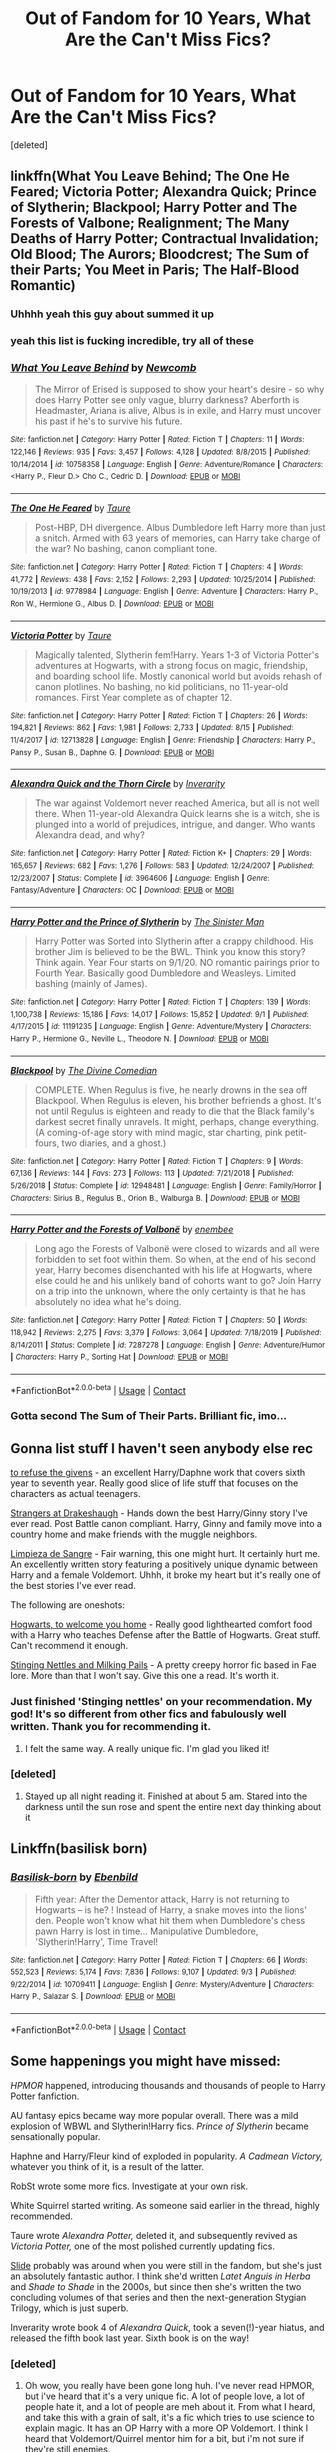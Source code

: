 #+TITLE: Out of Fandom for 10 Years, What Are the Can't Miss Fics?

* Out of Fandom for 10 Years, What Are the Can't Miss Fics?
:PROPERTIES:
:Score: 49
:DateUnix: 1599906964.0
:DateShort: 2020-Sep-12
:FlairText: Request
:END:
[deleted]


** linkffn(What You Leave Behind; The One He Feared; Victoria Potter; Alexandra Quick; Prince of Slytherin; Blackpool; Harry Potter and The Forests of Valbone; Realignment; The Many Deaths of Harry Potter; Contractual Invalidation; Old Blood; The Aurors; Bloodcrest; The Sum of their Parts; You Meet in Paris; The Half-Blood Romantic)
:PROPERTIES:
:Author: ARJ139
:Score: 18
:DateUnix: 1599922086.0
:DateShort: 2020-Sep-12
:END:

*** Uhhhh yeah this guy about summed it up
:PROPERTIES:
:Author: The_Black_Hart
:Score: 6
:DateUnix: 1599928870.0
:DateShort: 2020-Sep-12
:END:


*** yeah this list is fucking incredible, try all of these
:PROPERTIES:
:Author: francoisschubert
:Score: 3
:DateUnix: 1599966426.0
:DateShort: 2020-Sep-13
:END:


*** [[https://www.fanfiction.net/s/10758358/1/][*/What You Leave Behind/*]] by [[https://www.fanfiction.net/u/4727972/Newcomb][/Newcomb/]]

#+begin_quote
  The Mirror of Erised is supposed to show your heart's desire - so why does Harry Potter see only vague, blurry darkness? Aberforth is Headmaster, Ariana is alive, Albus is in exile, and Harry must uncover his past if he's to survive his future.
#+end_quote

^{/Site/:} ^{fanfiction.net} ^{*|*} ^{/Category/:} ^{Harry} ^{Potter} ^{*|*} ^{/Rated/:} ^{Fiction} ^{T} ^{*|*} ^{/Chapters/:} ^{11} ^{*|*} ^{/Words/:} ^{122,146} ^{*|*} ^{/Reviews/:} ^{935} ^{*|*} ^{/Favs/:} ^{3,457} ^{*|*} ^{/Follows/:} ^{4,128} ^{*|*} ^{/Updated/:} ^{8/8/2015} ^{*|*} ^{/Published/:} ^{10/14/2014} ^{*|*} ^{/id/:} ^{10758358} ^{*|*} ^{/Language/:} ^{English} ^{*|*} ^{/Genre/:} ^{Adventure/Romance} ^{*|*} ^{/Characters/:} ^{<Harry} ^{P.,} ^{Fleur} ^{D.>} ^{Cho} ^{C.,} ^{Cedric} ^{D.} ^{*|*} ^{/Download/:} ^{[[http://www.ff2ebook.com/old/ffn-bot/index.php?id=10758358&source=ff&filetype=epub][EPUB]]} ^{or} ^{[[http://www.ff2ebook.com/old/ffn-bot/index.php?id=10758358&source=ff&filetype=mobi][MOBI]]}

--------------

[[https://www.fanfiction.net/s/9778984/1/][*/The One He Feared/*]] by [[https://www.fanfiction.net/u/883762/Taure][/Taure/]]

#+begin_quote
  Post-HBP, DH divergence. Albus Dumbledore left Harry more than just a snitch. Armed with 63 years of memories, can Harry take charge of the war? No bashing, canon compliant tone.
#+end_quote

^{/Site/:} ^{fanfiction.net} ^{*|*} ^{/Category/:} ^{Harry} ^{Potter} ^{*|*} ^{/Rated/:} ^{Fiction} ^{T} ^{*|*} ^{/Chapters/:} ^{4} ^{*|*} ^{/Words/:} ^{41,772} ^{*|*} ^{/Reviews/:} ^{438} ^{*|*} ^{/Favs/:} ^{2,152} ^{*|*} ^{/Follows/:} ^{2,293} ^{*|*} ^{/Updated/:} ^{10/25/2014} ^{*|*} ^{/Published/:} ^{10/19/2013} ^{*|*} ^{/id/:} ^{9778984} ^{*|*} ^{/Language/:} ^{English} ^{*|*} ^{/Genre/:} ^{Adventure} ^{*|*} ^{/Characters/:} ^{Harry} ^{P.,} ^{Ron} ^{W.,} ^{Hermione} ^{G.,} ^{Albus} ^{D.} ^{*|*} ^{/Download/:} ^{[[http://www.ff2ebook.com/old/ffn-bot/index.php?id=9778984&source=ff&filetype=epub][EPUB]]} ^{or} ^{[[http://www.ff2ebook.com/old/ffn-bot/index.php?id=9778984&source=ff&filetype=mobi][MOBI]]}

--------------

[[https://www.fanfiction.net/s/12713828/1/][*/Victoria Potter/*]] by [[https://www.fanfiction.net/u/883762/Taure][/Taure/]]

#+begin_quote
  Magically talented, Slytherin fem!Harry. Years 1-3 of Victoria Potter's adventures at Hogwarts, with a strong focus on magic, friendship, and boarding school life. Mostly canonical world but avoids rehash of canon plotlines. No bashing, no kid politicians, no 11-year-old romances. First Year complete as of chapter 12.
#+end_quote

^{/Site/:} ^{fanfiction.net} ^{*|*} ^{/Category/:} ^{Harry} ^{Potter} ^{*|*} ^{/Rated/:} ^{Fiction} ^{T} ^{*|*} ^{/Chapters/:} ^{26} ^{*|*} ^{/Words/:} ^{194,821} ^{*|*} ^{/Reviews/:} ^{862} ^{*|*} ^{/Favs/:} ^{1,981} ^{*|*} ^{/Follows/:} ^{2,733} ^{*|*} ^{/Updated/:} ^{8/15} ^{*|*} ^{/Published/:} ^{11/4/2017} ^{*|*} ^{/id/:} ^{12713828} ^{*|*} ^{/Language/:} ^{English} ^{*|*} ^{/Genre/:} ^{Friendship} ^{*|*} ^{/Characters/:} ^{Harry} ^{P.,} ^{Pansy} ^{P.,} ^{Susan} ^{B.,} ^{Daphne} ^{G.} ^{*|*} ^{/Download/:} ^{[[http://www.ff2ebook.com/old/ffn-bot/index.php?id=12713828&source=ff&filetype=epub][EPUB]]} ^{or} ^{[[http://www.ff2ebook.com/old/ffn-bot/index.php?id=12713828&source=ff&filetype=mobi][MOBI]]}

--------------

[[https://www.fanfiction.net/s/3964606/1/][*/Alexandra Quick and the Thorn Circle/*]] by [[https://www.fanfiction.net/u/1374917/Inverarity][/Inverarity/]]

#+begin_quote
  The war against Voldemort never reached America, but all is not well there. When 11-year-old Alexandra Quick learns she is a witch, she is plunged into a world of prejudices, intrigue, and danger. Who wants Alexandra dead, and why?
#+end_quote

^{/Site/:} ^{fanfiction.net} ^{*|*} ^{/Category/:} ^{Harry} ^{Potter} ^{*|*} ^{/Rated/:} ^{Fiction} ^{K+} ^{*|*} ^{/Chapters/:} ^{29} ^{*|*} ^{/Words/:} ^{165,657} ^{*|*} ^{/Reviews/:} ^{682} ^{*|*} ^{/Favs/:} ^{1,276} ^{*|*} ^{/Follows/:} ^{583} ^{*|*} ^{/Updated/:} ^{12/24/2007} ^{*|*} ^{/Published/:} ^{12/23/2007} ^{*|*} ^{/Status/:} ^{Complete} ^{*|*} ^{/id/:} ^{3964606} ^{*|*} ^{/Language/:} ^{English} ^{*|*} ^{/Genre/:} ^{Fantasy/Adventure} ^{*|*} ^{/Characters/:} ^{OC} ^{*|*} ^{/Download/:} ^{[[http://www.ff2ebook.com/old/ffn-bot/index.php?id=3964606&source=ff&filetype=epub][EPUB]]} ^{or} ^{[[http://www.ff2ebook.com/old/ffn-bot/index.php?id=3964606&source=ff&filetype=mobi][MOBI]]}

--------------

[[https://www.fanfiction.net/s/11191235/1/][*/Harry Potter and the Prince of Slytherin/*]] by [[https://www.fanfiction.net/u/4788805/The-Sinister-Man][/The Sinister Man/]]

#+begin_quote
  Harry Potter was Sorted into Slytherin after a crappy childhood. His brother Jim is believed to be the BWL. Think you know this story? Think again. Year Four starts on 9/1/20. NO romantic pairings prior to Fourth Year. Basically good Dumbledore and Weasleys. Limited bashing (mainly of James).
#+end_quote

^{/Site/:} ^{fanfiction.net} ^{*|*} ^{/Category/:} ^{Harry} ^{Potter} ^{*|*} ^{/Rated/:} ^{Fiction} ^{T} ^{*|*} ^{/Chapters/:} ^{139} ^{*|*} ^{/Words/:} ^{1,100,738} ^{*|*} ^{/Reviews/:} ^{15,186} ^{*|*} ^{/Favs/:} ^{14,017} ^{*|*} ^{/Follows/:} ^{15,852} ^{*|*} ^{/Updated/:} ^{9/1} ^{*|*} ^{/Published/:} ^{4/17/2015} ^{*|*} ^{/id/:} ^{11191235} ^{*|*} ^{/Language/:} ^{English} ^{*|*} ^{/Genre/:} ^{Adventure/Mystery} ^{*|*} ^{/Characters/:} ^{Harry} ^{P.,} ^{Hermione} ^{G.,} ^{Neville} ^{L.,} ^{Theodore} ^{N.} ^{*|*} ^{/Download/:} ^{[[http://www.ff2ebook.com/old/ffn-bot/index.php?id=11191235&source=ff&filetype=epub][EPUB]]} ^{or} ^{[[http://www.ff2ebook.com/old/ffn-bot/index.php?id=11191235&source=ff&filetype=mobi][MOBI]]}

--------------

[[https://www.fanfiction.net/s/12948481/1/][*/Blackpool/*]] by [[https://www.fanfiction.net/u/45537/The-Divine-Comedian][/The Divine Comedian/]]

#+begin_quote
  COMPLETE. When Regulus is five, he nearly drowns in the sea off Blackpool. When Regulus is eleven, his brother befriends a ghost. It's not until Regulus is eighteen and ready to die that the Black family's darkest secret finally unravels. It might, perhaps, change everything. (A coming-of-age story with mind magic, star charting, pink petit-fours, two diaries, and a ghost.)
#+end_quote

^{/Site/:} ^{fanfiction.net} ^{*|*} ^{/Category/:} ^{Harry} ^{Potter} ^{*|*} ^{/Rated/:} ^{Fiction} ^{T} ^{*|*} ^{/Chapters/:} ^{9} ^{*|*} ^{/Words/:} ^{67,136} ^{*|*} ^{/Reviews/:} ^{144} ^{*|*} ^{/Favs/:} ^{273} ^{*|*} ^{/Follows/:} ^{113} ^{*|*} ^{/Updated/:} ^{7/21/2018} ^{*|*} ^{/Published/:} ^{5/26/2018} ^{*|*} ^{/Status/:} ^{Complete} ^{*|*} ^{/id/:} ^{12948481} ^{*|*} ^{/Language/:} ^{English} ^{*|*} ^{/Genre/:} ^{Family/Horror} ^{*|*} ^{/Characters/:} ^{Sirius} ^{B.,} ^{Regulus} ^{B.,} ^{Orion} ^{B.,} ^{Walburga} ^{B.} ^{*|*} ^{/Download/:} ^{[[http://www.ff2ebook.com/old/ffn-bot/index.php?id=12948481&source=ff&filetype=epub][EPUB]]} ^{or} ^{[[http://www.ff2ebook.com/old/ffn-bot/index.php?id=12948481&source=ff&filetype=mobi][MOBI]]}

--------------

[[https://www.fanfiction.net/s/7287278/1/][*/Harry Potter and the Forests of Valbonë/*]] by [[https://www.fanfiction.net/u/980211/enembee][/enembee/]]

#+begin_quote
  Long ago the Forests of Valbonë were closed to wizards and all were forbidden to set foot within them. So when, at the end of his second year, Harry becomes disenchanted with his life at Hogwarts, where else could he and his unlikely band of cohorts want to go? Join Harry on a trip into the unknown, where the only certainty is that he has absolutely no idea what he's doing.
#+end_quote

^{/Site/:} ^{fanfiction.net} ^{*|*} ^{/Category/:} ^{Harry} ^{Potter} ^{*|*} ^{/Rated/:} ^{Fiction} ^{T} ^{*|*} ^{/Chapters/:} ^{50} ^{*|*} ^{/Words/:} ^{118,942} ^{*|*} ^{/Reviews/:} ^{2,275} ^{*|*} ^{/Favs/:} ^{3,379} ^{*|*} ^{/Follows/:} ^{3,064} ^{*|*} ^{/Updated/:} ^{7/18/2019} ^{*|*} ^{/Published/:} ^{8/14/2011} ^{*|*} ^{/Status/:} ^{Complete} ^{*|*} ^{/id/:} ^{7287278} ^{*|*} ^{/Language/:} ^{English} ^{*|*} ^{/Genre/:} ^{Adventure/Humor} ^{*|*} ^{/Characters/:} ^{Harry} ^{P.,} ^{Sorting} ^{Hat} ^{*|*} ^{/Download/:} ^{[[http://www.ff2ebook.com/old/ffn-bot/index.php?id=7287278&source=ff&filetype=epub][EPUB]]} ^{or} ^{[[http://www.ff2ebook.com/old/ffn-bot/index.php?id=7287278&source=ff&filetype=mobi][MOBI]]}

--------------

*FanfictionBot*^{2.0.0-beta} | [[https://github.com/FanfictionBot/reddit-ffn-bot/wiki/Usage][Usage]] | [[https://www.reddit.com/message/compose?to=tusing][Contact]]
:PROPERTIES:
:Author: FanfictionBot
:Score: 3
:DateUnix: 1599922214.0
:DateShort: 2020-Sep-12
:END:


*** Gotta second The Sum of Their Parts. Brilliant fic, imo...
:PROPERTIES:
:Author: Esarathon
:Score: 1
:DateUnix: 1599979319.0
:DateShort: 2020-Sep-13
:END:


** Gonna list stuff I haven't seen anybody else rec

[[https://archiveofourown.org/works/19193497/chapters/45627454?view_adult=true][to refuse the givens]] - an excellent Harry/Daphne work that covers sixth year to seventh year. Really good slice of life stuff that focuses on the characters as actual teenagers.

[[https://m.fanfiction.net/s/6331126/1/Strangers-at-Drakeshaugh][Strangers at Drakeshaugh]] - Hands down the best Harry/Ginny story I've ever read. Post Battle canon compliant. Harry, Ginny and family move into a country home and make friends with the muggle neighbors.

[[https://m.fanfiction.net/s/11752324/1/][Limpieza de Sangre]] - Fair warning, this one might hurt. It certainly hurt me. An excellently written story featuring a positively unique dynamic between Harry and a female Voldemort. Uhhh, it broke my heart but it's really one of the best stories I've ever read.

The following are oneshots:

[[https://archiveofourown.org/works/8125531][Hogwarts, to welcome you home]] - Really good lighthearted comfort food with a Harry who teaches Defense after the Battle of Hogwarts. Great stuff. Can't recommend it enough.

[[https://archiveofourown.org/works/17040896][Stinging Nettles and Milking Pails]] - A pretty creepy horror fic based in Fae lore. More than that I won't say. Give this one a read. It's worth it.
:PROPERTIES:
:Author: The_Black_Hart
:Score: 13
:DateUnix: 1599929357.0
:DateShort: 2020-Sep-12
:END:

*** Just finished 'Stinging nettles' on your recommendation. My god! It's so different from other fics and fabulously well written. Thank you for recommending it.
:PROPERTIES:
:Author: jacdot
:Score: 2
:DateUnix: 1600093941.0
:DateShort: 2020-Sep-14
:END:

**** I felt the same way. A really unique fic. I'm glad you liked it!
:PROPERTIES:
:Author: The_Black_Hart
:Score: 1
:DateUnix: 1600094750.0
:DateShort: 2020-Sep-14
:END:


*** [deleted]
:PROPERTIES:
:Score: 1
:DateUnix: 1599960134.0
:DateShort: 2020-Sep-13
:END:

**** Stayed up all night reading it. Finished at about 5 am. Stared into the darkness until the sun rose and spent the entire next day thinking about it
:PROPERTIES:
:Author: The_Black_Hart
:Score: 2
:DateUnix: 1599960210.0
:DateShort: 2020-Sep-13
:END:


** Linkffn(basilisk born)
:PROPERTIES:
:Author: Man_in_the_sky_
:Score: 4
:DateUnix: 1599946647.0
:DateShort: 2020-Sep-13
:END:

*** [[https://www.fanfiction.net/s/10709411/1/][*/Basilisk-born/*]] by [[https://www.fanfiction.net/u/4707996/Ebenbild][/Ebenbild/]]

#+begin_quote
  Fifth year: After the Dementor attack, Harry is not returning to Hogwarts -- is he? ! Instead of Harry, a snake moves into the lions' den. People won't know what hit them when Dumbledore's chess pawn Harry is lost in time... Manipulative Dumbledore, 'Slytherin!Harry', Time Travel!
#+end_quote

^{/Site/:} ^{fanfiction.net} ^{*|*} ^{/Category/:} ^{Harry} ^{Potter} ^{*|*} ^{/Rated/:} ^{Fiction} ^{T} ^{*|*} ^{/Chapters/:} ^{66} ^{*|*} ^{/Words/:} ^{552,523} ^{*|*} ^{/Reviews/:} ^{5,174} ^{*|*} ^{/Favs/:} ^{7,836} ^{*|*} ^{/Follows/:} ^{9,107} ^{*|*} ^{/Updated/:} ^{9/3} ^{*|*} ^{/Published/:} ^{9/22/2014} ^{*|*} ^{/id/:} ^{10709411} ^{*|*} ^{/Language/:} ^{English} ^{*|*} ^{/Genre/:} ^{Mystery/Adventure} ^{*|*} ^{/Characters/:} ^{Harry} ^{P.,} ^{Salazar} ^{S.} ^{*|*} ^{/Download/:} ^{[[http://www.ff2ebook.com/old/ffn-bot/index.php?id=10709411&source=ff&filetype=epub][EPUB]]} ^{or} ^{[[http://www.ff2ebook.com/old/ffn-bot/index.php?id=10709411&source=ff&filetype=mobi][MOBI]]}

--------------

*FanfictionBot*^{2.0.0-beta} | [[https://github.com/FanfictionBot/reddit-ffn-bot/wiki/Usage][Usage]] | [[https://www.reddit.com/message/compose?to=tusing][Contact]]
:PROPERTIES:
:Author: FanfictionBot
:Score: 3
:DateUnix: 1599946662.0
:DateShort: 2020-Sep-13
:END:


** *Some happenings you might have missed:*

/HPMOR/ happened, introducing thousands and thousands of people to Harry Potter fanfiction.

AU fantasy epics became way more popular overall. There was a mild explosion of WBWL and Slytherin!Harry fics. /Prince of Slytherin/ became sensationally popular.

Haphne and Harry/Fleur kind of exploded in popularity. /A Cadmean Victory,/ whatever you think of it, is a result of the latter.

RobSt wrote some more fics. Investigate at your own risk.

White Squirrel started writing. As someone said earlier in the thread, highly recommended.

Taure wrote /Alexandra Potter,/ deleted it, and subsequently revived as /Victoria Potter,/ one of the most polished currently updating fics.

[[https://www.fanfiction.net/u/4095/Slide][Slide]] probably was around when you were still in the fandom, but she's just an absolutely fantastic author. I think she'd written /Latet Anguis in Herba/ and /Shade to Shade/ in the 2000s, but since then she's written the two concluding volumes of that series and then the next-generation Stygian Trilogy, which is just superb.

Inverarity wrote book 4 of /Alexandra Quick/, took a seven(!)-year hiatus, and released the fifth book last year. Sixth book is on the way!
:PROPERTIES:
:Author: francoisschubert
:Score: 3
:DateUnix: 1599966396.0
:DateShort: 2020-Sep-13
:END:

*** [deleted]
:PROPERTIES:
:Score: 2
:DateUnix: 1599983037.0
:DateShort: 2020-Sep-13
:END:

**** Oh wow, you really have been gone long huh. I've never read HPMOR, but i've heard that it's a very unique fic. A lot of people love, a lot of people hate it, and a lot of people are meh about it. From what I heard, and take this with a grain of salt, it's a fic which tries to use science to explain magic. It has an OP Harry with a more OP Voldemort. I think I heard that Voldemort/Quirrel mentor him for a bit, but i'm not sure if they're still enemies.

Fleur/Harry are not fics i've read much of either, but it is very popular.

Also my all time favourite suggestion for HP fics is linkffn(Make A Wish)
:PROPERTIES:
:Author: Wassa110
:Score: 3
:DateUnix: 1599997813.0
:DateShort: 2020-Sep-13
:END:

***** [[https://www.fanfiction.net/s/2318355/1/][*/Make A Wish/*]] by [[https://www.fanfiction.net/u/686093/Rorschach-s-Blot][/Rorschach's Blot/]]

#+begin_quote
  Harry has learned the prophesy and he does not believe that a schoolboy can defeat Voldemort, so he decides that if he is going to die then he is first going to live.
#+end_quote

^{/Site/:} ^{fanfiction.net} ^{*|*} ^{/Category/:} ^{Harry} ^{Potter} ^{*|*} ^{/Rated/:} ^{Fiction} ^{T} ^{*|*} ^{/Chapters/:} ^{50} ^{*|*} ^{/Words/:} ^{187,589} ^{*|*} ^{/Reviews/:} ^{11,321} ^{*|*} ^{/Favs/:} ^{21,319} ^{*|*} ^{/Follows/:} ^{7,290} ^{*|*} ^{/Updated/:} ^{6/17/2006} ^{*|*} ^{/Published/:} ^{3/23/2005} ^{*|*} ^{/Status/:} ^{Complete} ^{*|*} ^{/id/:} ^{2318355} ^{*|*} ^{/Language/:} ^{English} ^{*|*} ^{/Genre/:} ^{Humor/Adventure} ^{*|*} ^{/Characters/:} ^{Harry} ^{P.} ^{*|*} ^{/Download/:} ^{[[http://www.ff2ebook.com/old/ffn-bot/index.php?id=2318355&source=ff&filetype=epub][EPUB]]} ^{or} ^{[[http://www.ff2ebook.com/old/ffn-bot/index.php?id=2318355&source=ff&filetype=mobi][MOBI]]}

--------------

*FanfictionBot*^{2.0.0-beta} | [[https://github.com/FanfictionBot/reddit-ffn-bot/wiki/Usage][Usage]] | [[https://www.reddit.com/message/compose?to=tusing][Contact]]
:PROPERTIES:
:Author: FanfictionBot
:Score: 1
:DateUnix: 1599997829.0
:DateShort: 2020-Sep-13
:END:


***** There is a troll-unicorn hybrid magical creature hermione. The story is ridiculous and does not apply basic principles of science except in name only.
:PROPERTIES:
:Author: rupabose
:Score: 1
:DateUnix: 1600300792.0
:DateShort: 2020-Sep-17
:END:

****** I was only spouting what i've heard. Sorry if I was mistaken.
:PROPERTIES:
:Author: Wassa110
:Score: 1
:DateUnix: 1600306278.0
:DateShort: 2020-Sep-17
:END:

******* You're good---just giving a heads up. I read it a few years ago, and went in expecting a truly scientific approach to magic. It was more what a six year old thinks science is.
:PROPERTIES:
:Author: rupabose
:Score: 1
:DateUnix: 1600443310.0
:DateShort: 2020-Sep-18
:END:

******** Ok. So it's basically a story based upon the science of a six year old. Would that be a better description?
:PROPERTIES:
:Author: Wassa110
:Score: 2
:DateUnix: 1600484255.0
:DateShort: 2020-Sep-19
:END:

********* Yes it would! Did you enjoy it? (There's nothing wrong with answering either way-I've certainly enjoyed some fanfics that others hate, and vice versa.)
:PROPERTIES:
:Author: rupabose
:Score: 1
:DateUnix: 1600484776.0
:DateShort: 2020-Sep-19
:END:


**** u/nouseforausernam:
#+begin_quote
  What is HPMOR
#+end_quote

Harry Potter and the Methods of Rationality.
:PROPERTIES:
:Author: nouseforausernam
:Score: 1
:DateUnix: 1600034948.0
:DateShort: 2020-Sep-14
:END:


** There are some really good fics recc'd here, but let me add one more for you

[[https://m.fanfiction.net/s/4152700/1/Cauterize][Cauterize]]

Read this!

P. S. /Edit : it's a short fic, maybe a 10 minute read, but it will stick with you
:PROPERTIES:
:Author: midelus
:Score: 3
:DateUnix: 1600380886.0
:DateShort: 2020-Sep-18
:END:


** these are my favourites!!!

edit: there is an exclamation mark next to all the highly recommended ones they have either excellent story lines or great world building

[[https://www.fanfiction.net/s/10709411/1/Basilisk-born]]!

[[https://www.fanfiction.net/s/13191449/1/Despising-Draco-Malfoy]]

[[https://www.fanfiction.net/s/11191235/1/Harry-Potter-and-the-Prince-of-Slytherin]]!

[[https://www.fanfiction.net/s/11517506/1/The-odds-were-never-in-my-favour]]!

[[https://www.fanfiction.net/s/12713828/1/Victoria-Potter]]!

[[https://www.fanfiction.net/s/13066026/1/Weeping-Angel]]

[[https://www.fanfiction.net/s/9911469/1/Lily-and-the-Art-of-Being-Sisyphus]]!

[[https://www.fanfiction.net/s/12228520/1/Consuming-Shadows]]!

[[https://www.fanfiction.net/s/11103734/1/Danse-Macabre]]!

[[https://www.fanfiction.net/s/8550820/1/Strange-Visitors-From-Another-Century]]

[[https://www.fanfiction.net/s/13001792/1/All-According-to-Plan]]!

[[https://www.fanfiction.net/s/11959536/1/Restoration-of-Magic]]

[[https://www.fanfiction.net/s/12339118/1/When-in-Rome]]!

[[https://www.fanfiction.net/s/13106612/1/Lesser-Evils]]!

[[https://www.fanfiction.net/s/8149841/1/Again-and-Again]]

[[https://www.fanfiction.net/s/11752324/1/Limpieza-de-Sangre]]!

[[https://www.fanfiction.net/s/8163784/1/The-Well-Groomed-Mind]]!

[[https://www.fanfiction.net/s/6996054/1/Dreams-and-Darkness-Collide]]!

[[https://www.fanfiction.net/s/9622538/1/Travel-Secrets-First]]

[[https://www.fanfiction.net/s/12744735/1/The-Last-Peverell]]

[[https://www.fanfiction.net/s/13135713/1/Certain-Dark-Things]]
:PROPERTIES:
:Author: flitith12
:Score: 6
:DateUnix: 1599921797.0
:DateShort: 2020-Sep-12
:END:


** My Unordered Top HP 20 Fics: a copypasta.

Hiatus/Abandoned: Meaning of One by Sovran [[http://www.siye.co.uk/series.php?seriesid=54]] is my favourite fic, period. One look at my profile will show you I've got physical copies. It's a Hinny soul bond fic, which is rightfully a turn off for many people, but it takes the idea and creates a gripping and emotional adaptation of the original story. Every character feels as if they have been ripped straight from canon while allowing for further intricacy and depth. The bond itself isn't prone to being trashy and tropey like similar stories, while Harry and Ginny do become fast friends, their developing relationship is tactful, believable and ultimately wholesome as hell. Honestly, the story is less about the bond, but more the reactions of the characters to it, and it's amazing because of it.

Ongoing: Before I read Meaning of One, Harry Potter and the Nightmares of Futures Past by Viridian [[https://github.com/IntermittentlyRupert/hpnofp-ebook/releases/tag/2.2.1]] was my favourite fic. It's a Peggy Sue in which Harry won the war, but Britain and everyone in it died in the process. Basically, he cast the killing curse on himself in order to go back to 1991. It's an emotional story in which Harry questions his moral integrity for, in his eyes, manipulating the younger versions of his friends like Fanon!Dumbledore. A classic.

Ongoing: Harry Is A Dragon, And That's Okay by Saphroneth [[https://forums.spacebattles.com/threads/harry-is-a-dragon-and-thats-okay-hp-au-crack.731548/reader/]] linkffn(13230340) was my introduction to HP fanfics, since I was reading Saphroneth's other works before then. It's a good introduction. It's a crack story where Harry is a dragon. Not an animagus, an actual dragon. The idea is taken to its logical and hilarious extremes that somehow still make perfect sense. Original plotlines are derailed constantly, only for a new slice-of-life comedy to take its place that adheres to and closely examines canon and side-content to come to new and innovative conclusions. Starring: Astronaut!Ron, CleverGirl!Hermione, and the best interpretation of Dumbledore ever.

Finished: This goddamn cryfest by The Seeker. Saving Harry [[http://www.siye.co.uk/viewstory.php?sid=127417]] takes all the abuse that Harry went through in canon and analyses what a child in that situation may have ended up like. It is pure Hinny hurt/comfort injected into your veins, and absolutely heartbreaking. Luckily, the ending isn't tragic, so you won't endlessly wallow in tears.

Ongoing: Path Diverged [[http://siye.co.uk/viewstory.php?sid=130353]] and it's sequel [[http://siye.co.uk/viewstory.php?sid=130365]] by hp_fangal has a simple premise. Remember when Umbidge threatened to Crucio Harry in OotP? Yeah, that actually happens. The single change leads to a bunch a differences that could be arguably better or worse than canon. For example, Hinny happens earlier for some great Hurt/Comfort, but Harry was still tortured for an /hour./

Ongoing: Inspired by linkffn(10610076) Time To Put Your Galleons Where Your Mouth Is by Tsume Yuki, ravenclawblues' The Heir Of House Black linkao3([[https://archiveofourown.org/works/20459714/chapters/48544922]]) is another Peggy Sue, however Harry is born as Turais Black, the elder brother to Sirius and Regulus. If you've read Galleons, it's a far more in depth version of that, going into the events of each year, that really emulates the mystery of canon. The original characters are memorable and provide interesting parallels to the characters we know. It's just an overall good quality fic.

Ongoing: Now for something that isn't Hinny, but Drarry. The Time Twister series [[https://archiveofourown.org/series/670418]] starting with linkao3(10021610) by YouAreMyHappilyEverAfter. It's a Draco Malfoy Peggy Sue from after the war where he regrets everything he did and goes back in time to be friends with Harry and help him out. Only it turns out to be a lot more friendly than he intended. What I love about the fic is just all the wholesome feels that come from it.

Ongoing: Magical Metamorphosis by Eon_the_Dragon_Mage linkao3([[https://archiveofourown.org/works/11063298/chapters/24670002]]) is a Transgirl Harry or “Holly” fic that I think is the best of its kind. The fic actually goes in depth on the Trans experience, focusing on gender dysphoria, the reactions of the Hogwarts students and general public, and the struggle it takes to achieve a trans person's preferred body. Also the fic has the absolute miracle of creating a good and friendly relationship between Holly and Rita Skeeter. As in, they even go shopping together. It's surreal yet makes perfect sense.

Ongoing: PadfootIsMyHomeDawg's Parsel linkao3([[https://archiveofourown.org/works/6146470/chapters/14082718]]) is a story where instead of going to the Dursley's, Harry, dubbed Silas, leaves the doorstep in the morning of November First in a snake animagus form to live among other snakes. After he has been missing for 10 years, he's discovered by Fred and George in the Forbidden Forest. It's a Harmony fic, cute as heck, and a cool exaggeration of Harry being a fish out of water, having to learn magic and how to be human at the same time.

Finished: In Care Of by Fang's Fawn, linkffn([[https://m.fanfiction.net/s/4927160/1/In-Care-Of]]) is a fic where Harry finds an injured bat in the Dursley's back garden and decides to nurse it back to health. What he doesn't know, is that the bat is actually Snape. A heartbreaking story about Severus learning about how spoilt Harry really is, and he's pissed at it all.

Abandoned: I love the concept of Forced Maturity by pseudonym. [[http://www.siye.co.uk/viewstory.php?sid=127442]] It's a post-Half-Blood Prince Harry Peggy Sue, but the twist is that Harry loses all his memories of the future. So he's got all of 16-year-old Harry's magical abilities, muscle memory, and emotional associations, with no explanation as to why he has any of them. There are a few things I take issue with, like the whole age line thing for instance. I mostly love it for the idea which has plenty more room for exploration, and because I'm Hinny trash.

Finished: That Which Holds The Image by RubbishRobots linkffn([[https://m.fanfiction.net/s/7156582/1/]]) is the only crossover in this list, that being with Doctor Who. That being said, you don't need to know a thing about Doctor Who to enjoy this story. Essentially, one of the most powerful monsters from that show is Harry's boggart, and the monster has some unique attributes that make them immune to the Ridikkulus spell. Honestly, the less you know, the better. Enjoy the thrills!

Finished: Seventh Horcrux by Emerald Ashes linkffn([[https://m.fanfiction.net/s/10677106/1/]]) is a classic comedy fic. Instead of the main character being Harry, it's the part of Voldemort that became the Scarcrux. Hilarity ensues because Harry's insane, but not evil.

Finished(sort of): Like A Red Headed Stepchild by mugglesftw linkffn([[https://m.fanfiction.net/s/12382425/1/]]) Harry has red hair, and so is mistaken for a Weasley. They don't mind, and in fact, they adopt him. A classic crack fic, that's basically a fever dream crafted by Fred and George, and McGonagall is close to having an aneurysm.

Hiatus/Abandoned: Three's the Charm by MissCHSparkles linkffn([[https://m.fanfiction.net/s/8326928/1/]]) is another Peggy Sue, but with the Golden Trio. What I think this fic does best is its characterisation of a Post-DH Ron, who has made a bunch of mistakes and wants to rectify them. And honestly, it's just nice to see how far the kids have come and just /wreck/ canon.

Ongoing: A Dramatic Reading by White_Squirrel linkao3([[https://archiveofourown.org/works/14041326]]) and it's sequel by Shrikanth1808 linkao3([[https://archiveofourown.org/works/14082594]]) is tagged as a “reverse parody,” in which it takes the premise of Umbridge finding and reading out loud to Hogwarts the entire Harry Potter series by J.K. Rowling, and attempts to takes it seriously. There are a bunch of fics out there like it, but this is by far the best executed.

Ongoing: Strange Visitors From Another Century by Izzyaro linkffn([[https://m.fanfiction.net/s/8550820/1/]]) In an accident in the DoM's Time Room when their trying to rescue Sirius, Harry, Ron, and Hermione end up stranded during the time of the Hogwarts Founders. Salazar doesn't have a good time when he learns what the future thinks of him. They learn that there have always been and will always be Dark Lords. The version of the Founders in this fic is my official headcanon.

Ongoing: The Perils of Innocence by avidbeader linkffn([[https://m.fanfiction.net/s/8429437/1/]]) is a fic where Harry, and then eventually Hermione and Dean all either live at or become a common visitor of a Muggle facility for disadvantaged kids. Only for both the doctors and the kids to realise they can do magic. McGonagall doesn't know what she's in for when she arrives with letters.

Abandoned: Second Chances by Mara Rome linkffn([[https://m.fanfiction.net/s/4564794/1/]]) is the only traditional Severitus fic I can say I've completely enjoyed so far. Harry and Snape aren't related in any way, thank god, and it has all the things I love so much in hurt/comfort fics. It's set in the summer between GoF and OotP, and it all starts off when Harry uses a glamour charm when he gets checked on by Arthur. Cue warning from Ministry, Snape wants to catch the brat red-handed, only to find very familiar bruises.

Finished: Luna Lovegood and the Dark Lord's Diary by The madness in me linkffn([[https://m.fanfiction.net/s/12407442/1/]]) in which Luna steals Ginny's diary and become friends with. Naturally, Tom hates every minute of it, and it's great. Not only is it funny to see the lord of evil just BSoD at all of the Luna he has to deal with, but it also has a really heartwarming ending.
:PROPERTIES:
:Author: FavChanger
:Score: 5
:DateUnix: 1599934851.0
:DateShort: 2020-Sep-12
:END:

*** [[https://archiveofourown.org/works/20459714][*/The Heir of the House of Black/*]] by [[https://www.archiveofourown.org/users/ravenclaw_blues/pseuds/ravenclawblues][/ravenclawblues (ravenclaw_blues)/]]

#+begin_quote
  It was the year 2003 and Wizarding Britain was finally starting to heal from the wounds of the Second Wizarding War. However, a growing number of Dark wizarding activities across Europe and political impasse in the Wizengamot threatened to destroy the fragile society once and for all. But who was the enemy? Was it just the remnant supporters of Voldemort or was it the rise of a new Dark Lord? 23-year-old Deputy Head Auror Harry Potter tried to get to the bottom of this mystery but there was simply not enough time. There was simply nothing he could do to save the world at this point... Unless he could go back in time and stem the tides... This is a journey of family, of friendship, of self-discovery, and, as always with Harry Potter, a healthy dose of world-saving.(Master of Death Harry Potter/ Rebirth/ Time Travel Fix-It/ Marauders Era)Updates once every two weeks. Inspired by Tsume Yuki's "Time to Put Your Galleons Where Your Mouth Is" and with her expressed permission, this is the author's fiction re-imagined.Link: [https://www.fanfiction.net/s/10610076/1/Time-to-Put-Your-Galleons-Where-Your-Mouth-Is]
#+end_quote

^{/Site/:} ^{Archive} ^{of} ^{Our} ^{Own} ^{*|*} ^{/Fandom/:} ^{Harry} ^{Potter} ^{-} ^{J.} ^{K.} ^{Rowling} ^{*|*} ^{/Published/:} ^{2019-08-31} ^{*|*} ^{/Updated/:} ^{2020-08-31} ^{*|*} ^{/Words/:} ^{369707} ^{*|*} ^{/Chapters/:} ^{48/?} ^{*|*} ^{/Comments/:} ^{1567} ^{*|*} ^{/Kudos/:} ^{3631} ^{*|*} ^{/Bookmarks/:} ^{985} ^{*|*} ^{/Hits/:} ^{116116} ^{*|*} ^{/ID/:} ^{20459714} ^{*|*} ^{/Download/:} ^{[[https://archiveofourown.org/downloads/20459714/The%20Heir%20of%20the%20House%20of.epub?updated_at=1599118900][EPUB]]} ^{or} ^{[[https://archiveofourown.org/downloads/20459714/The%20Heir%20of%20the%20House%20of.mobi?updated_at=1599118900][MOBI]]}

--------------

[[https://archiveofourown.org/works/10021610][*/Draco Malfoy and the Resurrection Stone/*]] by [[https://www.archiveofourown.org/users/YouAreMyHappilyEverAfter/pseuds/YouAreMyHappilyEverAfter/users/ChunyuPink/pseuds/ChunyuPink][/YouAreMyHappilyEverAfterChunyuPink/]]

#+begin_quote
  This is it. This is the end of it all.Draco Lucius Malfoy has survived the Second Wizarding War and has been miraculously kept from going to Azkaban. The Aurors have his wand while he's on parole, but at least he's a free man. Free to do whatever he wants, including go to Diagon Alley where people shun him at best and throw curses and slurs at worst.Draco made the wrong decisions. He doesn't belong in this world anymore, this world he helped to create. When he finds a way to go back to when it all began, he realizes this isn't the end.This is just the beginning.UPDATE : Vietnamese translation now available!! Thank you, ChunyuPink!!!
#+end_quote

^{/Site/:} ^{Archive} ^{of} ^{Our} ^{Own} ^{*|*} ^{/Fandom/:} ^{Harry} ^{Potter} ^{-} ^{J.} ^{K.} ^{Rowling} ^{*|*} ^{/Published/:} ^{2017-02-28} ^{*|*} ^{/Completed/:} ^{2017-07-05} ^{*|*} ^{/Words/:} ^{96870} ^{*|*} ^{/Chapters/:} ^{22/22} ^{*|*} ^{/Comments/:} ^{311} ^{*|*} ^{/Kudos/:} ^{2172} ^{*|*} ^{/Bookmarks/:} ^{324} ^{*|*} ^{/Hits/:} ^{50593} ^{*|*} ^{/ID/:} ^{10021610} ^{*|*} ^{/Download/:} ^{[[https://archiveofourown.org/downloads/10021610/Draco%20Malfoy%20and%20the.epub?updated_at=1591024080][EPUB]]} ^{or} ^{[[https://archiveofourown.org/downloads/10021610/Draco%20Malfoy%20and%20the.mobi?updated_at=1591024080][MOBI]]}

--------------

[[https://archiveofourown.org/works/11063298][*/Magical Metamorphosis/*]] by [[https://www.archiveofourown.org/users/Eon_the_Dragon_Mage/pseuds/Eon_the_Dragon_Mage][/Eon_the_Dragon_Mage/]]

#+begin_quote
  Concerned when Hermione sleeps late, Harry decides to check on her and climbs the Gryffindor Girls' Stairs. This begins a journey of self-exploration and transition for Harry as she blossoms into her true self. Transgender Characters. Trans Girl!Harry Potter.
#+end_quote

^{/Site/:} ^{Archive} ^{of} ^{Our} ^{Own} ^{*|*} ^{/Fandom/:} ^{Harry} ^{Potter} ^{-} ^{J.} ^{K.} ^{Rowling} ^{*|*} ^{/Published/:} ^{2017-06-01} ^{*|*} ^{/Updated/:} ^{2019-09-30} ^{*|*} ^{/Words/:} ^{159815} ^{*|*} ^{/Chapters/:} ^{17/?} ^{*|*} ^{/Comments/:} ^{752} ^{*|*} ^{/Kudos/:} ^{1849} ^{*|*} ^{/Bookmarks/:} ^{463} ^{*|*} ^{/Hits/:} ^{40597} ^{*|*} ^{/ID/:} ^{11063298} ^{*|*} ^{/Download/:} ^{[[https://archiveofourown.org/downloads/11063298/Magical%20Metamorphosis.epub?updated_at=1596973535][EPUB]]} ^{or} ^{[[https://archiveofourown.org/downloads/11063298/Magical%20Metamorphosis.mobi?updated_at=1596973535][MOBI]]}

--------------

[[https://archiveofourown.org/works/6146470][*/Parsel/*]] by [[https://www.archiveofourown.org/users/PadfootIsMyHomeDawg/pseuds/PadfootIsMyHomeDawg][/PadfootIsMyHomeDawg/]]

#+begin_quote
  To escape the cold night on November 1, 1981, little Harry Potter's accidental magic kicks in, and he manages to turn himself into a snake and slither away before his aunt can find him in the morning. Raised by snakes, he forgets that he is actually a boy...and then one day he accidentally wanders into a place known by humans as the "Forbidden Forest".
#+end_quote

^{/Site/:} ^{Archive} ^{of} ^{Our} ^{Own} ^{*|*} ^{/Fandom/:} ^{Harry} ^{Potter} ^{-} ^{J.} ^{K.} ^{Rowling} ^{*|*} ^{/Published/:} ^{2015-11-28} ^{*|*} ^{/Updated/:} ^{2019-01-19} ^{*|*} ^{/Words/:} ^{167036} ^{*|*} ^{/Chapters/:} ^{33/?} ^{*|*} ^{/Comments/:} ^{224} ^{*|*} ^{/Kudos/:} ^{1225} ^{*|*} ^{/Bookmarks/:} ^{373} ^{*|*} ^{/Hits/:} ^{31803} ^{*|*} ^{/ID/:} ^{6146470} ^{*|*} ^{/Download/:} ^{[[https://archiveofourown.org/downloads/6146470/Parsel.epub?updated_at=1548014766][EPUB]]} ^{or} ^{[[https://archiveofourown.org/downloads/6146470/Parsel.mobi?updated_at=1548014766][MOBI]]}

--------------

[[https://archiveofourown.org/works/14041326][*/A Dramatic Reading/*]] by [[https://www.archiveofourown.org/users/White_Squirrel/pseuds/White_Squirrel][/White_Squirrel/]]

#+begin_quote
  Umbridge finds seven books about Harry Potter from another dimension in the Room of Requirement and decides to read them aloud to the school in an ill-advised attempt to discredit Dumbledore. Hilarity ensues. Features an actual plot, realistic reactions, decent pacing, *and minimal quotations*.
#+end_quote

^{/Site/:} ^{Archive} ^{of} ^{Our} ^{Own} ^{*|*} ^{/Fandom/:} ^{Harry} ^{Potter} ^{-} ^{J.} ^{K.} ^{Rowling} ^{*|*} ^{/Published/:} ^{2018-03-21} ^{*|*} ^{/Completed/:} ^{2018-03-22} ^{*|*} ^{/Words/:} ^{53352} ^{*|*} ^{/Chapters/:} ^{17/17} ^{*|*} ^{/Comments/:} ^{91} ^{*|*} ^{/Kudos/:} ^{1208} ^{*|*} ^{/Bookmarks/:} ^{214} ^{*|*} ^{/Hits/:} ^{21244} ^{*|*} ^{/ID/:} ^{14041326} ^{*|*} ^{/Download/:} ^{[[https://archiveofourown.org/downloads/14041326/A%20Dramatic%20Reading.epub?updated_at=1591548876][EPUB]]} ^{or} ^{[[https://archiveofourown.org/downloads/14041326/A%20Dramatic%20Reading.mobi?updated_at=1591548876][MOBI]]}

--------------

[[https://archiveofourown.org/works/14082594][*/A Sensational Story/*]] by [[https://www.archiveofourown.org/users/Srikanth1808/pseuds/Srikanth1808/users/White_Squirrel/pseuds/White_Squirrel][/Srikanth1808White_Squirrel/]]

#+begin_quote
  The sequel to "A Dramatic Reading" by White Squirrel - join Hogwarts and invited Ministry guests as they continue with a public reading of "Harry Potter and the Chamber of Secrets", by J.K. Rowling. Features an actual plot, realistic reactions, decent pacing, *minimal quotations*, and White Squirrel's permission.
#+end_quote

^{/Site/:} ^{Archive} ^{of} ^{Our} ^{Own} ^{*|*} ^{/Fandom/:} ^{Harry} ^{Potter} ^{-} ^{J.} ^{K.} ^{Rowling} ^{*|*} ^{/Published/:} ^{2018-03-24} ^{*|*} ^{/Updated/:} ^{2020-06-11} ^{*|*} ^{/Words/:} ^{21927} ^{*|*} ^{/Chapters/:} ^{7/18} ^{*|*} ^{/Comments/:} ^{132} ^{*|*} ^{/Kudos/:} ^{1040} ^{*|*} ^{/Bookmarks/:} ^{264} ^{*|*} ^{/Hits/:} ^{18040} ^{*|*} ^{/ID/:} ^{14082594} ^{*|*} ^{/Download/:} ^{[[https://archiveofourown.org/downloads/14082594/A%20Sensational%20Story.epub?updated_at=1591901202][EPUB]]} ^{or} ^{[[https://archiveofourown.org/downloads/14082594/A%20Sensational%20Story.mobi?updated_at=1591901202][MOBI]]}

--------------

*FanfictionBot*^{2.0.0-beta} | [[https://github.com/FanfictionBot/reddit-ffn-bot/wiki/Usage][Usage]] | [[https://www.reddit.com/message/compose?to=tusing][Contact]]
:PROPERTIES:
:Author: FanfictionBot
:Score: 1
:DateUnix: 1599934867.0
:DateShort: 2020-Sep-12
:END:


*** [deleted]
:PROPERTIES:
:Score: 1
:DateUnix: 1599947257.0
:DateShort: 2020-Sep-13
:END:

**** I know this is a post a few days old, but please, please read Meaning of One...

I go back to it often just for the first books Christmas scene.
:PROPERTIES:
:Author: midelus
:Score: 1
:DateUnix: 1600380551.0
:DateShort: 2020-Sep-18
:END:


** The Arithmancer which started in 2014 was stellar in my opinion, and I would say has been generally highly recommended over the years. Of course, it has its haters too like every other story does, and it's a very long read, basically original series length, but it's good quality of writing, creative interpretations of magic, and it's hermione-centric. You can check it out, I personally found it excellent.
:PROPERTIES:
:Author: k_pineapple7
:Score: 7
:DateUnix: 1599912346.0
:DateShort: 2020-Sep-12
:END:

*** [removed]
:PROPERTIES:
:Score: 3
:DateUnix: 1599929547.0
:DateShort: 2020-Sep-12
:END:

**** The only reason I haven't read that yet is because when I last saw, it was still a work in progress.
:PROPERTIES:
:Author: k_pineapple7
:Score: 2
:DateUnix: 1599929664.0
:DateShort: 2020-Sep-12
:END:


** linkffn(wind shear; honour thy blood; the lesser sadness; the merging)
:PROPERTIES:
:Author: Kingslayer629736
:Score: 2
:DateUnix: 1599934978.0
:DateShort: 2020-Sep-12
:END:


** Linkffn(The Many Harry potters of little hangleton)
:PROPERTIES:
:Author: satanicChaos
:Score: 2
:DateUnix: 1599939321.0
:DateShort: 2020-Sep-13
:END:

*** [[https://www.fanfiction.net/s/10339852/1/][*/The Many Harry Potters of Little Hangleton/*]] by [[https://www.fanfiction.net/u/4561396/VivyPotter][/VivyPotter/]]

#+begin_quote
  Also known as 'Harry and Voldemort Explore Fanfiction Tropes Together'. Different Harry Potters visit Little Hangleton, and Voldemort's the only one with much sense around here. I almost feel sorry for him. Includes Slytherin!Harry, Fem!Harry, Plothole!Harry, Flamboyant!Harry, Joker!Harry, Dark!Harry and more.
#+end_quote

^{/Site/:} ^{fanfiction.net} ^{*|*} ^{/Category/:} ^{Harry} ^{Potter} ^{*|*} ^{/Rated/:} ^{Fiction} ^{T} ^{*|*} ^{/Chapters/:} ^{112} ^{*|*} ^{/Words/:} ^{64,654} ^{*|*} ^{/Reviews/:} ^{2,906} ^{*|*} ^{/Favs/:} ^{2,031} ^{*|*} ^{/Follows/:} ^{1,268} ^{*|*} ^{/Updated/:} ^{12/30/2014} ^{*|*} ^{/Published/:} ^{5/11/2014} ^{*|*} ^{/Status/:} ^{Complete} ^{*|*} ^{/id/:} ^{10339852} ^{*|*} ^{/Language/:} ^{English} ^{*|*} ^{/Genre/:} ^{Humor/Parody} ^{*|*} ^{/Characters/:} ^{Harry} ^{P.,} ^{Voldemort,} ^{Peter} ^{P.} ^{*|*} ^{/Download/:} ^{[[http://www.ff2ebook.com/old/ffn-bot/index.php?id=10339852&source=ff&filetype=epub][EPUB]]} ^{or} ^{[[http://www.ff2ebook.com/old/ffn-bot/index.php?id=10339852&source=ff&filetype=mobi][MOBI]]}

--------------

*FanfictionBot*^{2.0.0-beta} | [[https://github.com/FanfictionBot/reddit-ffn-bot/wiki/Usage][Usage]] | [[https://www.reddit.com/message/compose?to=tusing][Contact]]
:PROPERTIES:
:Author: FanfictionBot
:Score: 2
:DateUnix: 1599939343.0
:DateShort: 2020-Sep-13
:END:


** I like these ones:

linkffn(6432055)

linkao3(9323225)
:PROPERTIES:
:Author: jacdot
:Score: 2
:DateUnix: 1599923589.0
:DateShort: 2020-Sep-12
:END:

*** Always yes the the secret language of plants
:PROPERTIES:
:Author: vengefulmanatee
:Score: 2
:DateUnix: 1599989440.0
:DateShort: 2020-Sep-13
:END:

**** I recommend it every day I think :)
:PROPERTIES:
:Author: jacdot
:Score: 2
:DateUnix: 1600043380.0
:DateShort: 2020-Sep-14
:END:


*** [[https://archiveofourown.org/works/9323225][*/The Meaning of Mistletoe/*]] by [[https://www.archiveofourown.org/users/Endrina/pseuds/Endrina][/Endrina/]]

#+begin_quote
  “Just... tell me. Tell me what is going on, Snape.”What was going on was that Severus Snape had no trouble tracking down one Petunia Evans, now Dursley, to a little town in Surrey where he saw how exactly she was treating her nephew. Which somehow led to last night and Severus knocking on Lupin's door with a toddler half-asleep in his arms.
#+end_quote

^{/Site/:} ^{Archive} ^{of} ^{Our} ^{Own} ^{*|*} ^{/Fandom/:} ^{Harry} ^{Potter} ^{-} ^{J.} ^{K.} ^{Rowling} ^{*|*} ^{/Published/:} ^{2017-01-14} ^{*|*} ^{/Completed/:} ^{2017-01-28} ^{*|*} ^{/Words/:} ^{30719} ^{*|*} ^{/Chapters/:} ^{3/3} ^{*|*} ^{/Comments/:} ^{496} ^{*|*} ^{/Kudos/:} ^{3500} ^{*|*} ^{/Bookmarks/:} ^{508} ^{*|*} ^{/Hits/:} ^{53037} ^{*|*} ^{/ID/:} ^{9323225} ^{*|*} ^{/Download/:} ^{[[https://archiveofourown.org/downloads/9323225/The%20Meaning%20of%20Mistletoe.epub?updated_at=1599256345][EPUB]]} ^{or} ^{[[https://archiveofourown.org/downloads/9323225/The%20Meaning%20of%20Mistletoe.mobi?updated_at=1599256345][MOBI]]}

--------------

[[https://www.fanfiction.net/s/6432055/1/][*/Exile/*]] by [[https://www.fanfiction.net/u/833356/bennybear][/bennybear/]]

#+begin_quote
  After the war, Draco is saved by his late grandfather's foresight. With his unanswered questions outnumbering the stars in the sky, he struggles to come to terms with reality. Will he fail yet again? Canon compliant. Prequel to my next-generation-series.
#+end_quote

^{/Site/:} ^{fanfiction.net} ^{*|*} ^{/Category/:} ^{Harry} ^{Potter} ^{*|*} ^{/Rated/:} ^{Fiction} ^{T} ^{*|*} ^{/Chapters/:} ^{47} ^{*|*} ^{/Words/:} ^{184,697} ^{*|*} ^{/Reviews/:} ^{342} ^{*|*} ^{/Favs/:} ^{443} ^{*|*} ^{/Follows/:} ^{292} ^{*|*} ^{/Updated/:} ^{1/17/2017} ^{*|*} ^{/Published/:} ^{10/27/2010} ^{*|*} ^{/Status/:} ^{Complete} ^{*|*} ^{/id/:} ^{6432055} ^{*|*} ^{/Language/:} ^{English} ^{*|*} ^{/Genre/:} ^{Angst/Hurt/Comfort} ^{*|*} ^{/Characters/:} ^{Draco} ^{M.} ^{*|*} ^{/Download/:} ^{[[http://www.ff2ebook.com/old/ffn-bot/index.php?id=6432055&source=ff&filetype=epub][EPUB]]} ^{or} ^{[[http://www.ff2ebook.com/old/ffn-bot/index.php?id=6432055&source=ff&filetype=mobi][MOBI]]}

--------------

*FanfictionBot*^{2.0.0-beta} | [[https://github.com/FanfictionBot/reddit-ffn-bot/wiki/Usage][Usage]] | [[https://www.reddit.com/message/compose?to=tusing][Contact]]
:PROPERTIES:
:Author: FanfictionBot
:Score: 1
:DateUnix: 1599923606.0
:DateShort: 2020-Sep-12
:END:


** [deleted]
:PROPERTIES:
:Score: 1
:DateUnix: 1599923287.0
:DateShort: 2020-Sep-12
:END:

*** [[https://archiveofourown.org/works/5147618][*/Eleven Up/*]] by [[https://www.archiveofourown.org/users/ryfkah/pseuds/ryfkah][/ryfkah/]]

#+begin_quote
  In 1990, prominent Muggleborn research wizard Cromwell Albertson embarked on an ambitious project to interview six Muggle-born students -- before and after their life-changing discovery of their wizarding talent. He continued these interviews over the next nine years, a period of time which spanned both the Chamber of Secrets attacks in 1992 and Voldemort's second rise and subsequent persecution of Muggleborns in 1997. The Pensieve Projection that resulted won a Superbius award for artistic excellence in 2002 and has been required viewing in the Hogwarts Muggle Studies course since 2008.
#+end_quote

^{/Site/:} ^{Archive} ^{of} ^{Our} ^{Own} ^{*|*} ^{/Fandom/:} ^{Harry} ^{Potter} ^{-} ^{J.} ^{K.} ^{Rowling} ^{*|*} ^{/Published/:} ^{2015-11-05} ^{*|*} ^{/Words/:} ^{7313} ^{*|*} ^{/Chapters/:} ^{1/1} ^{*|*} ^{/Comments/:} ^{64} ^{*|*} ^{/Kudos/:} ^{400} ^{*|*} ^{/Bookmarks/:} ^{139} ^{*|*} ^{/Hits/:} ^{3465} ^{*|*} ^{/ID/:} ^{5147618} ^{*|*} ^{/Download/:} ^{[[https://archiveofourown.org/downloads/5147618/Eleven%20Up.epub?updated_at=1584965217][EPUB]]} ^{or} ^{[[https://archiveofourown.org/downloads/5147618/Eleven%20Up.mobi?updated_at=1584965217][MOBI]]}

--------------

[[https://archiveofourown.org/works/9323225][*/The Meaning of Mistletoe/*]] by [[https://www.archiveofourown.org/users/Endrina/pseuds/Endrina][/Endrina/]]

#+begin_quote
  “Just... tell me. Tell me what is going on, Snape.”What was going on was that Severus Snape had no trouble tracking down one Petunia Evans, now Dursley, to a little town in Surrey where he saw how exactly she was treating her nephew. Which somehow led to last night and Severus knocking on Lupin's door with a toddler half-asleep in his arms.
#+end_quote

^{/Site/:} ^{Archive} ^{of} ^{Our} ^{Own} ^{*|*} ^{/Fandom/:} ^{Harry} ^{Potter} ^{-} ^{J.} ^{K.} ^{Rowling} ^{*|*} ^{/Published/:} ^{2017-01-14} ^{*|*} ^{/Completed/:} ^{2017-01-28} ^{*|*} ^{/Words/:} ^{30719} ^{*|*} ^{/Chapters/:} ^{3/3} ^{*|*} ^{/Comments/:} ^{496} ^{*|*} ^{/Kudos/:} ^{3500} ^{*|*} ^{/Bookmarks/:} ^{508} ^{*|*} ^{/Hits/:} ^{53037} ^{*|*} ^{/ID/:} ^{9323225} ^{*|*} ^{/Download/:} ^{[[https://archiveofourown.org/downloads/9323225/The%20Meaning%20of%20Mistletoe.epub?updated_at=1599256345][EPUB]]} ^{or} ^{[[https://archiveofourown.org/downloads/9323225/The%20Meaning%20of%20Mistletoe.mobi?updated_at=1599256345][MOBI]]}

--------------

[[https://archiveofourown.org/works/14454174][*/Manacled/*]] by [[https://www.archiveofourown.org/users/senlinyu/pseuds/senlinyu][/senlinyu/]]

#+begin_quote
  Harry Potter is dead. In the aftermath of the war, in order to strengthen the might of the magical world, Voldemort enacts a repopulation effort. Hermione Granger has an Order secret, lost but hidden in her mind, so she is sent as an enslaved surrogate to the High Reeve until her mind can be cracked. Now illustrated by Avendell.
#+end_quote

^{/Site/:} ^{Archive} ^{of} ^{Our} ^{Own} ^{*|*} ^{/Fandom/:} ^{Harry} ^{Potter} ^{-} ^{J.} ^{K.} ^{Rowling} ^{*|*} ^{/Published/:} ^{2018-04-27} ^{*|*} ^{/Completed/:} ^{2019-08-19} ^{*|*} ^{/Words/:} ^{370559} ^{*|*} ^{/Chapters/:} ^{77/77} ^{*|*} ^{/Comments/:} ^{7272} ^{*|*} ^{/Kudos/:} ^{12861} ^{*|*} ^{/Bookmarks/:} ^{2277} ^{*|*} ^{/Hits/:} ^{320104} ^{*|*} ^{/ID/:} ^{14454174} ^{*|*} ^{/Download/:} ^{[[https://archiveofourown.org/downloads/14454174/Manacled.epub?updated_at=1598220751][EPUB]]} ^{or} ^{[[https://archiveofourown.org/downloads/14454174/Manacled.mobi?updated_at=1598220751][MOBI]]}

--------------

[[https://www.fanfiction.net/s/6432055/1/][*/Exile/*]] by [[https://www.fanfiction.net/u/833356/bennybear][/bennybear/]]

#+begin_quote
  After the war, Draco is saved by his late grandfather's foresight. With his unanswered questions outnumbering the stars in the sky, he struggles to come to terms with reality. Will he fail yet again? Canon compliant. Prequel to my next-generation-series.
#+end_quote

^{/Site/:} ^{fanfiction.net} ^{*|*} ^{/Category/:} ^{Harry} ^{Potter} ^{*|*} ^{/Rated/:} ^{Fiction} ^{T} ^{*|*} ^{/Chapters/:} ^{47} ^{*|*} ^{/Words/:} ^{184,697} ^{*|*} ^{/Reviews/:} ^{342} ^{*|*} ^{/Favs/:} ^{443} ^{*|*} ^{/Follows/:} ^{292} ^{*|*} ^{/Updated/:} ^{1/17/2017} ^{*|*} ^{/Published/:} ^{10/27/2010} ^{*|*} ^{/Status/:} ^{Complete} ^{*|*} ^{/id/:} ^{6432055} ^{*|*} ^{/Language/:} ^{English} ^{*|*} ^{/Genre/:} ^{Angst/Hurt/Comfort} ^{*|*} ^{/Characters/:} ^{Draco} ^{M.} ^{*|*} ^{/Download/:} ^{[[http://www.ff2ebook.com/old/ffn-bot/index.php?id=6432055&source=ff&filetype=epub][EPUB]]} ^{or} ^{[[http://www.ff2ebook.com/old/ffn-bot/index.php?id=6432055&source=ff&filetype=mobi][MOBI]]}

--------------

[[https://www.fanfiction.net/s/12948481/1/][*/Blackpool/*]] by [[https://www.fanfiction.net/u/45537/The-Divine-Comedian][/The Divine Comedian/]]

#+begin_quote
  COMPLETE. When Regulus is five, he nearly drowns in the sea off Blackpool. When Regulus is eleven, his brother befriends a ghost. It's not until Regulus is eighteen and ready to die that the Black family's darkest secret finally unravels. It might, perhaps, change everything. (A coming-of-age story with mind magic, star charting, pink petit-fours, two diaries, and a ghost.)
#+end_quote

^{/Site/:} ^{fanfiction.net} ^{*|*} ^{/Category/:} ^{Harry} ^{Potter} ^{*|*} ^{/Rated/:} ^{Fiction} ^{T} ^{*|*} ^{/Chapters/:} ^{9} ^{*|*} ^{/Words/:} ^{67,136} ^{*|*} ^{/Reviews/:} ^{144} ^{*|*} ^{/Favs/:} ^{273} ^{*|*} ^{/Follows/:} ^{113} ^{*|*} ^{/Updated/:} ^{7/21/2018} ^{*|*} ^{/Published/:} ^{5/26/2018} ^{*|*} ^{/Status/:} ^{Complete} ^{*|*} ^{/id/:} ^{12948481} ^{*|*} ^{/Language/:} ^{English} ^{*|*} ^{/Genre/:} ^{Family/Horror} ^{*|*} ^{/Characters/:} ^{Sirius} ^{B.,} ^{Regulus} ^{B.,} ^{Orion} ^{B.,} ^{Walburga} ^{B.} ^{*|*} ^{/Download/:} ^{[[http://www.ff2ebook.com/old/ffn-bot/index.php?id=12948481&source=ff&filetype=epub][EPUB]]} ^{or} ^{[[http://www.ff2ebook.com/old/ffn-bot/index.php?id=12948481&source=ff&filetype=mobi][MOBI]]}

--------------

[[https://www.fanfiction.net/s/10705988/1/][*/A Very Secret Diary/*]] by [[https://www.fanfiction.net/u/1202751/schlangengift][/schlangengift/]]

#+begin_quote
  'His d-diary' Ginny sobbed. 'I've b-been writing in it, and he's been w-writing back all year -' Ginny's first year in Hogwarts, written in diary entries
#+end_quote

^{/Site/:} ^{fanfiction.net} ^{*|*} ^{/Category/:} ^{Harry} ^{Potter} ^{*|*} ^{/Rated/:} ^{Fiction} ^{T} ^{*|*} ^{/Chapters/:} ^{98} ^{*|*} ^{/Words/:} ^{72,606} ^{*|*} ^{/Reviews/:} ^{23} ^{*|*} ^{/Favs/:} ^{83} ^{*|*} ^{/Follows/:} ^{25} ^{*|*} ^{/Updated/:} ^{9/24/2014} ^{*|*} ^{/Published/:} ^{9/21/2014} ^{*|*} ^{/Status/:} ^{Complete} ^{*|*} ^{/id/:} ^{10705988} ^{*|*} ^{/Language/:} ^{English} ^{*|*} ^{/Genre/:} ^{Drama} ^{*|*} ^{/Characters/:} ^{Ginny} ^{W.,} ^{Tom} ^{R.} ^{Jr.} ^{*|*} ^{/Download/:} ^{[[http://www.ff2ebook.com/old/ffn-bot/index.php?id=10705988&source=ff&filetype=epub][EPUB]]} ^{or} ^{[[http://www.ff2ebook.com/old/ffn-bot/index.php?id=10705988&source=ff&filetype=mobi][MOBI]]}

--------------

*FanfictionBot*^{2.0.0-beta} | [[https://github.com/FanfictionBot/reddit-ffn-bot/wiki/Usage][Usage]] | [[https://www.reddit.com/message/compose?to=tusing][Contact]]
:PROPERTIES:
:Author: FanfictionBot
:Score: 1
:DateUnix: 1599923305.0
:DateShort: 2020-Sep-12
:END:

**** Oh dear. I listed all my favourites and then reread your original prompt about not wanting anything too depressing. So I deleted my post but the bot was still triggered anyway. Of the ones I listed, Blackpool, A Secret Diary and Manacled are very bleak ( but good)
:PROPERTIES:
:Author: jacdot
:Score: 2
:DateUnix: 1599923873.0
:DateShort: 2020-Sep-12
:END:


** I say almost every single one of Justbored21. Lighting Curse and I'm no hero are good opharry. Chaos is a good creak
:PROPERTIES:
:Author: Hufflepuffzd96
:Score: 1
:DateUnix: 1599947078.0
:DateShort: 2020-Sep-13
:END:


** linkffn(Things you cannot leave behind)

I hope i linked that right.

A sad oneshot that affected me more than any other story in this fandom.

As in it made me feel genuinely sad.
:PROPERTIES:
:Author: ASkylineOfSilverIce
:Score: 1
:DateUnix: 1599965403.0
:DateShort: 2020-Sep-13
:END:

*** [[https://www.fanfiction.net/s/12933896/1/][*/Things you cannot leave behind/*]] by [[https://www.fanfiction.net/u/8129173/YakAge][/YakAge/]]

#+begin_quote
  ...and finally it was done! But what the public saw as the glorious day of Britain's liberation from the yoke of the Dark Lord turned out to be nothing more than one more funeral for Harry -- a few more friends he had to lay to rest. This time, however, there weren't any left to accompany him. Just where had he gone wrong...? Tragedy, Hurt, Romance...Time-Travel? OneShot
#+end_quote

^{/Site/:} ^{fanfiction.net} ^{*|*} ^{/Category/:} ^{Harry} ^{Potter} ^{*|*} ^{/Rated/:} ^{Fiction} ^{T} ^{*|*} ^{/Words/:} ^{21,313} ^{*|*} ^{/Reviews/:} ^{99} ^{*|*} ^{/Favs/:} ^{479} ^{*|*} ^{/Follows/:} ^{205} ^{*|*} ^{/Published/:} ^{5/12/2018} ^{*|*} ^{/Status/:} ^{Complete} ^{*|*} ^{/id/:} ^{12933896} ^{*|*} ^{/Language/:} ^{English} ^{*|*} ^{/Genre/:} ^{Tragedy/Romance} ^{*|*} ^{/Characters/:} ^{Harry} ^{P.,} ^{Demelza} ^{R.,} ^{Astoria} ^{G.,} ^{Daphne} ^{G.} ^{*|*} ^{/Download/:} ^{[[http://www.ff2ebook.com/old/ffn-bot/index.php?id=12933896&source=ff&filetype=epub][EPUB]]} ^{or} ^{[[http://www.ff2ebook.com/old/ffn-bot/index.php?id=12933896&source=ff&filetype=mobi][MOBI]]}

--------------

*FanfictionBot*^{2.0.0-beta} | [[https://github.com/FanfictionBot/reddit-ffn-bot/wiki/Usage][Usage]] | [[https://www.reddit.com/message/compose?to=tusing][Contact]]
:PROPERTIES:
:Author: FanfictionBot
:Score: 1
:DateUnix: 1599965425.0
:DateShort: 2020-Sep-13
:END:


*** Jesus fucking christ, i didn't read anything just mindlessly clicked the link open and i am weeping, chills, actual chills, perfect
:PROPERTIES:
:Author: Warriors-blew-3-1
:Score: 1
:DateUnix: 1600813026.0
:DateShort: 2020-Sep-23
:END:


** The Historical Importance of Runic War Warding is a personal favourite of mine. It's still on hiatus after almost a year but a new chapter is worth that wait. I'm tempted get it printed so I can loan it to people who don't read digital books, but I'd want a full book for that. There is minor violence with warnings for that chapter. Fem!Harry, mostly canon until just before sixth year, some romance. I haven't actually been reading fan fiction that long so I read plenty of new fics. The good thing about 10 years out of the fandom is that some of the books published back then actually got pretty big. Reading mostly longfics is my dream but the amount of time spent them writing compared to time I spend reading them leaves me waiting for new material.
:PROPERTIES:
:Author: Practical_Smile_9256
:Score: 1
:DateUnix: 1599916194.0
:DateShort: 2020-Sep-12
:END:


** Can't believe no one mentioned Vox Corporis by MissAnnThropic. Best H/Hr fic, and best romance period in the entire fandom.
:PROPERTIES:
:Score: 1
:DateUnix: 1599924631.0
:DateShort: 2020-Sep-12
:END:

*** Didn't that story get removed?
:PROPERTIES:
:Author: The_Black_Hart
:Score: 1
:DateUnix: 1599928923.0
:DateShort: 2020-Sep-12
:END:

**** Been reposted two separate times on FFN last i checked.
:PROPERTIES:
:Score: 1
:DateUnix: 1599929439.0
:DateShort: 2020-Sep-12
:END:

***** Ooooo do you have a link? I'd love to add that to my doc
:PROPERTIES:
:Author: The_Black_Hart
:Score: 1
:DateUnix: 1599929520.0
:DateShort: 2020-Sep-12
:END:

****** Of course! Enjoy! Linkffn([[https://m.fanfiction.net/s/13323228/1/REPOST-Vox-Corporis-Original-Author-MissAnnThropic-NOT-MY-STORY]])
:PROPERTIES:
:Score: 2
:DateUnix: 1599929614.0
:DateShort: 2020-Sep-12
:END:

******* Thou art a gentleman and a scholar. Unless thou art a woman. In which case thou art a lady and a scholar.
:PROPERTIES:
:Author: The_Black_Hart
:Score: 2
:DateUnix: 1599929660.0
:DateShort: 2020-Sep-12
:END:


******* [[https://www.fanfiction.net/s/13323228/1/][*/REPOST-Vox Corporis : Original Author-MissAnnThropic NOT MY STORY/*]] by [[https://www.fanfiction.net/u/8683300/StorytellerNew][/StorytellerNew/]]

#+begin_quote
  I DO NOT OWN THIS STORY. This story was removed due to some reasons and its one of my favourite stories. So i thought i should share with everyone. One chapter a day Reposted. Summary-Following the events of the Goblet of Fire, Harry spends the summer with the Grangers, his relationship with Hermione deepens, and he and Hermione become Animagi. H/HR
#+end_quote

^{/Site/:} ^{fanfiction.net} ^{*|*} ^{/Category/:} ^{Harry} ^{Potter} ^{*|*} ^{/Rated/:} ^{Fiction} ^{M} ^{*|*} ^{/Chapters/:} ^{71} ^{*|*} ^{/Words/:} ^{336,519} ^{*|*} ^{/Reviews/:} ^{196} ^{*|*} ^{/Favs/:} ^{1,164} ^{*|*} ^{/Follows/:} ^{645} ^{*|*} ^{/Updated/:} ^{9/10/2019} ^{*|*} ^{/Published/:} ^{6/28/2019} ^{*|*} ^{/Status/:} ^{Complete} ^{*|*} ^{/id/:} ^{13323228} ^{*|*} ^{/Language/:} ^{English} ^{*|*} ^{/Genre/:} ^{Romance} ^{*|*} ^{/Characters/:} ^{<Harry} ^{P.,} ^{Hermione} ^{G.>} ^{*|*} ^{/Download/:} ^{[[http://www.ff2ebook.com/old/ffn-bot/index.php?id=13323228&source=ff&filetype=epub][EPUB]]} ^{or} ^{[[http://www.ff2ebook.com/old/ffn-bot/index.php?id=13323228&source=ff&filetype=mobi][MOBI]]}

--------------

*FanfictionBot*^{2.0.0-beta} | [[https://github.com/FanfictionBot/reddit-ffn-bot/wiki/Usage][Usage]] | [[https://www.reddit.com/message/compose?to=tusing][Contact]]
:PROPERTIES:
:Author: FanfictionBot
:Score: 1
:DateUnix: 1599929632.0
:DateShort: 2020-Sep-12
:END:


** RemindMe! 2 days
:PROPERTIES:
:Author: Rishabh_0507
:Score: -1
:DateUnix: 1599910079.0
:DateShort: 2020-Sep-12
:END:

*** I will be messaging you in 2 days on [[http://www.wolframalpha.com/input/?i=2020-09-14%2011:27:59%20UTC%20To%20Local%20Time][*2020-09-14 11:27:59 UTC*]] to remind you of [[https://np.reddit.com/r/HPfanfiction/comments/irabnz/out_of_fandom_for_10_years_what_are_the_cant_miss/g4x5g9q/?context=3][*this link*]]

[[https://np.reddit.com/message/compose/?to=RemindMeBot&subject=Reminder&message=%5Bhttps%3A%2F%2Fwww.reddit.com%2Fr%2FHPfanfiction%2Fcomments%2Firabnz%2Fout_of_fandom_for_10_years_what_are_the_cant_miss%2Fg4x5g9q%2F%5D%0A%0ARemindMe%21%202020-09-14%2011%3A27%3A59%20UTC][*3 OTHERS CLICKED THIS LINK*]] to send a PM to also be reminded and to reduce spam.

^{Parent commenter can} [[https://np.reddit.com/message/compose/?to=RemindMeBot&subject=Delete%20Comment&message=Delete%21%20irabnz][^{delete this message to hide from others.}]]

--------------

[[https://np.reddit.com/r/RemindMeBot/comments/e1bko7/remindmebot_info_v21/][^{Info}]]

[[https://np.reddit.com/message/compose/?to=RemindMeBot&subject=Reminder&message=%5BLink%20or%20message%20inside%20square%20brackets%5D%0A%0ARemindMe%21%20Time%20period%20here][^{Custom}]]
[[https://np.reddit.com/message/compose/?to=RemindMeBot&subject=List%20Of%20Reminders&message=MyReminders%21][^{Your Reminders}]]
[[https://np.reddit.com/message/compose/?to=Watchful1&subject=RemindMeBot%20Feedback][^{Feedback}]]
:PROPERTIES:
:Author: RemindMeBot
:Score: 2
:DateUnix: 1599910109.0
:DateShort: 2020-Sep-12
:END:


** The one I wrote 😁😁😆
:PROPERTIES:
:Author: Raidergirl13
:Score: -6
:DateUnix: 1599909905.0
:DateShort: 2020-Sep-12
:END:
